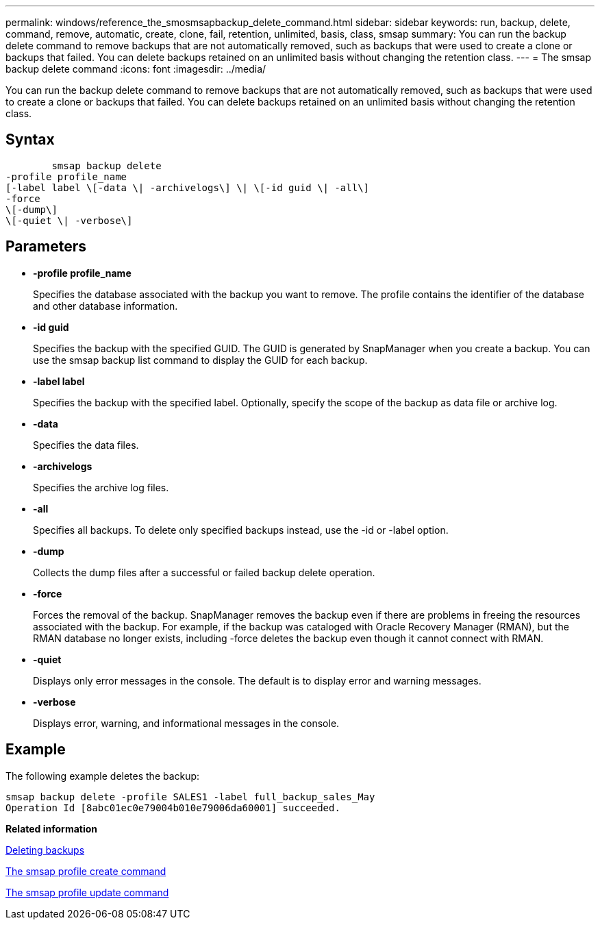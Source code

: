 ---
permalink: windows/reference_the_smosmsapbackup_delete_command.html
sidebar: sidebar
keywords: run, backup, delete, command, remove, automatic, create, clone, fail, retention, unlimited, basis, class, smsap
summary: You can run the backup delete command to remove backups that are not automatically removed, such as backups that were used to create a clone or backups that failed. You can delete backups retained on an unlimited basis without changing the retention class.
---
= The smsap backup delete command
:icons: font
:imagesdir: ../media/

[.lead]
You can run the backup delete command to remove backups that are not automatically removed, such as backups that were used to create a clone or backups that failed. You can delete backups retained on an unlimited basis without changing the retention class.

== Syntax

----

        smsap backup delete
-profile profile_name
[-label label \[-data \| -archivelogs\] \| \[-id guid \| -all\]
-force
\[-dump\]
\[-quiet \| -verbose\]
----

== Parameters

* *-profile profile_name*
+
Specifies the database associated with the backup you want to remove. The profile contains the identifier of the database and other database information.

* *-id guid*
+
Specifies the backup with the specified GUID. The GUID is generated by SnapManager when you create a backup. You can use the smsap backup list command to display the GUID for each backup.

* *-label label*
+
Specifies the backup with the specified label. Optionally, specify the scope of the backup as data file or archive log.

* *-data*
+
Specifies the data files.

* *-archivelogs*
+
Specifies the archive log files.

* *-all*
+
Specifies all backups. To delete only specified backups instead, use the -id or -label option.

* *-dump*
+
Collects the dump files after a successful or failed backup delete operation.

* *-force*
+
Forces the removal of the backup. SnapManager removes the backup even if there are problems in freeing the resources associated with the backup. For example, if the backup was cataloged with Oracle Recovery Manager (RMAN), but the RMAN database no longer exists, including -force deletes the backup even though it cannot connect with RMAN.

* *-quiet*
+
Displays only error messages in the console. The default is to display error and warning messages.

* *-verbose*
+
Displays error, warning, and informational messages in the console.

== Example

The following example deletes the backup:

----
smsap backup delete -profile SALES1 -label full_backup_sales_May
Operation Id [8abc01ec0e79004b010e79006da60001] succeeded.
----

*Related information*

xref:task_deleting_backups.adoc[Deleting backups]

xref:reference_the_smosmsapprofile_create_command.adoc[The smsap profile create command]

xref:reference_the_smosmsapprofile_update_command.adoc[The smsap profile update command]
